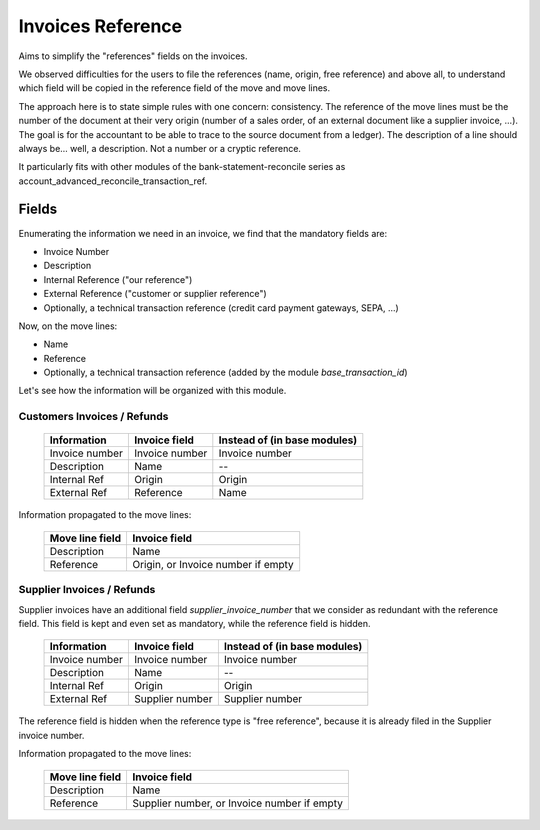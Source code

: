 Invoices Reference
==================

Aims to simplify the "references" fields on the invoices.

We observed difficulties for the users to file the references (name,
origin, free reference) and above all, to understand which field will be
copied in the reference field of the move and move lines.

The approach here is to state simple rules with one concern: consistency.
The reference of the move lines must be the number of the document at their
very origin (number of a sales order, of an external document like a supplier
invoice, ...). The goal is for the accountant to be able to trace to the
source document from a ledger).
The description of a line should always be... well, a description. Not a number
or a cryptic reference.

It particularly fits with other modules of the bank-statement-reconcile series
as account_advanced_reconcile_transaction_ref.

Fields
------

Enumerating the information we need in an invoice, we find that the
mandatory fields are:

* Invoice Number
* Description
* Internal Reference ("our reference")
* External Reference ("customer or supplier reference")
* Optionally, a technical transaction reference (credit card payment gateways,
  SEPA, ...)

Now, on the move lines:

* Name
* Reference
* Optionally, a technical transaction reference (added by the module
  `base_transaction_id`)

Let's see how the information will be organized with this module.

Customers Invoices / Refunds
~~~~~~~~~~~~~~~~~~~~~~~~~~~~

    +-----------------+-----------------+------------------------------+
    | Information     | Invoice field   | Instead of (in base modules) |
    +=================+=================+==============================+
    | Invoice number  | Invoice number  | Invoice number               |
    +-----------------+-----------------+------------------------------+
    | Description     | Name            | --                           |
    +-----------------+-----------------+------------------------------+
    | Internal Ref    | Origin          | Origin                       |
    +-----------------+-----------------+------------------------------+
    | External Ref    | Reference       | Name                         |
    +-----------------+-----------------+------------------------------+

Information propagated to the move lines:

    +-----------------+------------------------------------+
    | Move line field | Invoice field                      |
    +=================+====================================+
    | Description     | Name                               |
    +-----------------+------------------------------------+
    | Reference       | Origin, or Invoice number if empty |
    +-----------------+------------------------------------+


Supplier Invoices / Refunds
~~~~~~~~~~~~~~~~~~~~~~~~~~~

Supplier invoices have an additional field `supplier_invoice_number`
that we consider as redundant with the reference field.  This field is kept
and even set as mandatory, while the reference field is hidden.

    +-----------------+-----------------+------------------------------+
    | Information     | Invoice field   | Instead of (in base modules) |
    +=================+=================+==============================+
    | Invoice number  | Invoice number  | Invoice number               |
    +-----------------+-----------------+------------------------------+
    | Description     | Name            | --                           |
    +-----------------+-----------------+------------------------------+
    | Internal Ref    | Origin          | Origin                       |
    +-----------------+-----------------+------------------------------+
    | External Ref    | Supplier number | Supplier number              |
    +-----------------+-----------------+------------------------------+

The reference field is hidden when the reference type is "free reference",
because it is already filed in the Supplier invoice number.

Information propagated to the move lines:

    +-----------------+---------------------------------------------+
    | Move line field | Invoice field                               |
    +=================+=============================================+
    | Description     | Name                                        |
    +-----------------+---------------------------------------------+
    | Reference       | Supplier number, or Invoice number if empty |
    +-----------------+---------------------------------------------+



